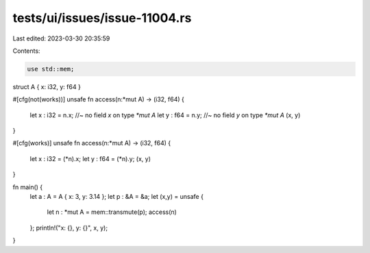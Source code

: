 tests/ui/issues/issue-11004.rs
==============================

Last edited: 2023-03-30 20:35:59

Contents:

.. code-block:: rs

    use std::mem;

struct A { x: i32, y: f64 }

#[cfg(not(works))]
unsafe fn access(n:*mut A) -> (i32, f64) {
    let x : i32 = n.x; //~ no field `x` on type `*mut A`
    let y : f64 = n.y; //~ no field `y` on type `*mut A`
    (x, y)
}

#[cfg(works)]
unsafe fn access(n:*mut A) -> (i32, f64) {
    let x : i32 = (*n).x;
    let y : f64 = (*n).y;
    (x, y)
}

fn main() {
    let a :  A = A { x: 3, y: 3.14 };
    let p : &A = &a;
    let (x,y) = unsafe {
        let n : *mut A = mem::transmute(p);
        access(n)
    };
    println!("x: {}, y: {}", x, y);
}


